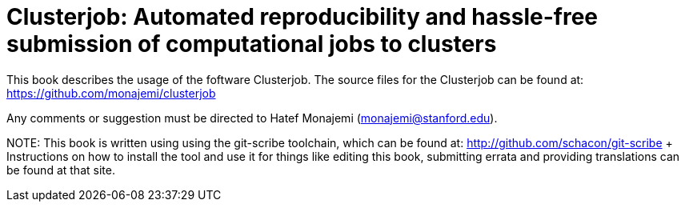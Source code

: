 Clusterjob: Automated reproducibility and hassle-free submission of computational jobs to clusters
==================================================================================================

This book describes the usage of the foftware Clusterjob. The source files
for the Clusterjob can be found at: 
https://github.com/monajemi/clusterjob

Any comments or suggestion must be directed to Hatef Monajemi (monajemi@stanford.edu).


NOTE:
This book is written using using the git-scribe toolchain, which can be found at:
http://github.com/schacon/git-scribe 
+ Instructions on how to install the tool and use it for things like editing this book,
submitting errata and providing translations can be found at that site.
